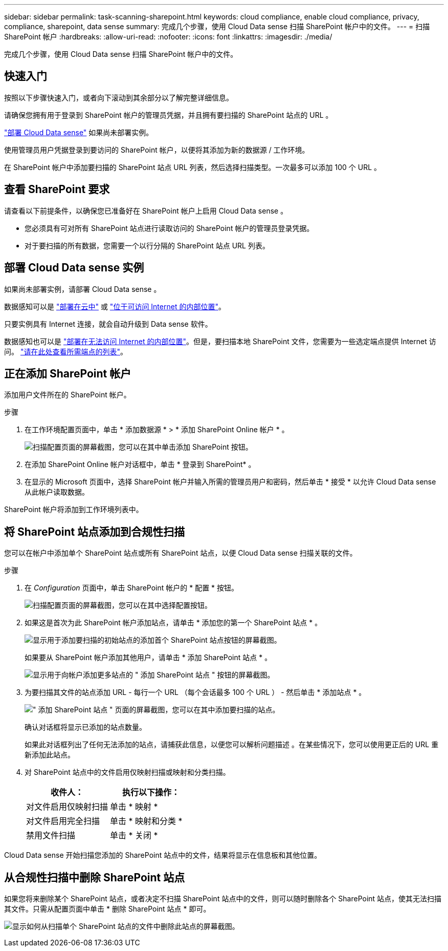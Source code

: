 ---
sidebar: sidebar 
permalink: task-scanning-sharepoint.html 
keywords: cloud compliance, enable cloud compliance, privacy, compliance, sharepoint, data sense 
summary: 完成几个步骤，使用 Cloud Data sense 扫描 SharePoint 帐户中的文件。 
---
= 扫描 SharePoint 帐户
:hardbreaks:
:allow-uri-read: 
:nofooter: 
:icons: font
:linkattrs: 
:imagesdir: ./media/


[role="lead"]
完成几个步骤，使用 Cloud Data sense 扫描 SharePoint 帐户中的文件。



== 快速入门

按照以下步骤快速入门，或者向下滚动到其余部分以了解完整详细信息。

[role="quick-margin-para"]
请确保您拥有用于登录到 SharePoint 帐户的管理员凭据，并且拥有要扫描的 SharePoint 站点的 URL 。

[role="quick-margin-para"]
link:task-deploy-cloud-compliance.html["部署 Cloud Data sense"^] 如果尚未部署实例。

[role="quick-margin-para"]
使用管理员用户凭据登录到要访问的 SharePoint 帐户，以便将其添加为新的数据源 / 工作环境。

[role="quick-margin-para"]
在 SharePoint 帐户中添加要扫描的 SharePoint 站点 URL 列表，然后选择扫描类型。一次最多可以添加 100 个 URL 。



== 查看 SharePoint 要求

请查看以下前提条件，以确保您已准备好在 SharePoint 帐户上启用 Cloud Data sense 。

* 您必须具有可对所有 SharePoint 站点进行读取访问的 SharePoint 帐户的管理员登录凭据。
* 对于要扫描的所有数据，您需要一个以行分隔的 SharePoint 站点 URL 列表。




== 部署 Cloud Data sense 实例

如果尚未部署实例，请部署 Cloud Data sense 。

数据感知可以是 link:task-deploy-cloud-compliance.html["部署在云中"^] 或 link:task-deploy-compliance-onprem.html["位于可访问 Internet 的内部位置"^]。

只要实例具有 Internet 连接，就会自动升级到 Data sense 软件。

数据感知也可以是 link:task-deploy-compliance-dark-site.html["部署在无法访问 Internet 的内部位置"^]。但是，要扫描本地 SharePoint 文件，您需要为一些选定端点提供 Internet 访问。 link:task-deploy-compliance-dark-site.html#sharepoint-and-onedrive-special-requirements["请在此处查看所需端点的列表"]。



== 正在添加 SharePoint 帐户

添加用户文件所在的 SharePoint 帐户。

.步骤
. 在工作环境配置页面中，单击 * 添加数据源 * > * 添加 SharePoint Online 帐户 * 。
+
image:screenshot_compliance_add_sharepoint_button.png["扫描配置页面的屏幕截图，您可以在其中单击添加 SharePoint 按钮。"]

. 在添加 SharePoint Online 帐户对话框中，单击 * 登录到 SharePoint* 。
. 在显示的 Microsoft 页面中，选择 SharePoint 帐户并输入所需的管理员用户和密码，然后单击 * 接受 * 以允许 Cloud Data sense 从此帐户读取数据。


SharePoint 帐户将添加到工作环境列表中。



== 将 SharePoint 站点添加到合规性扫描

您可以在帐户中添加单个 SharePoint 站点或所有 SharePoint 站点，以便 Cloud Data sense 扫描关联的文件。

.步骤
. 在 _Configuration_ 页面中，单击 SharePoint 帐户的 * 配置 * 按钮。
+
image:screenshot_compliance_sharepoint_add_sites.png["扫描配置页面的屏幕截图，您可以在其中选择配置按钮。"]

. 如果这是首次为此 SharePoint 帐户添加站点，请单击 * 添加您的第一个 SharePoint 站点 * 。
+
image:screenshot_compliance_sharepoint_add_initial_sites.png["显示用于添加要扫描的初始站点的添加首个 SharePoint 站点按钮的屏幕截图。"]

+
如果要从 SharePoint 帐户添加其他用户，请单击 * 添加 SharePoint 站点 * 。

+
image:screenshot_compliance_sharepoint_add_more_sites.png["显示用于向帐户添加更多站点的 \" 添加 SharePoint 站点 \" 按钮的屏幕截图。"]

. 为要扫描其文件的站点添加 URL - 每行一个 URL （每个会话最多 100 个 URL ） - 然后单击 * 添加站点 * 。
+
image:screenshot_compliance_sharepoint_add_site.png["\" 添加 SharePoint 站点 \" 页面的屏幕截图，您可以在其中添加要扫描的站点。"]

+
确认对话框将显示已添加的站点数量。

+
如果此对话框列出了任何无法添加的站点，请捕获此信息，以便您可以解析问题描述 。在某些情况下，您可以使用更正后的 URL 重新添加此站点。

. 对 SharePoint 站点中的文件启用仅映射扫描或映射和分类扫描。
+
[cols="45,45"]
|===
| 收件人： | 执行以下操作： 


| 对文件启用仅映射扫描 | 单击 * 映射 * 


| 对文件启用完全扫描 | 单击 * 映射和分类 * 


| 禁用文件扫描 | 单击 * 关闭 * 
|===


Cloud Data sense 开始扫描您添加的 SharePoint 站点中的文件，结果将显示在信息板和其他位置。



== 从合规性扫描中删除 SharePoint 站点

如果您将来删除某个 SharePoint 站点，或者决定不扫描 SharePoint 站点中的文件，则可以随时删除各个 SharePoint 站点，使其无法扫描其文件。只需从配置页面中单击 * 删除 SharePoint 站点 * 即可。

image:screenshot_compliance_sharepoint_remove_site.png["显示如何从扫描单个 SharePoint 站点的文件中删除此站点的屏幕截图。"]
